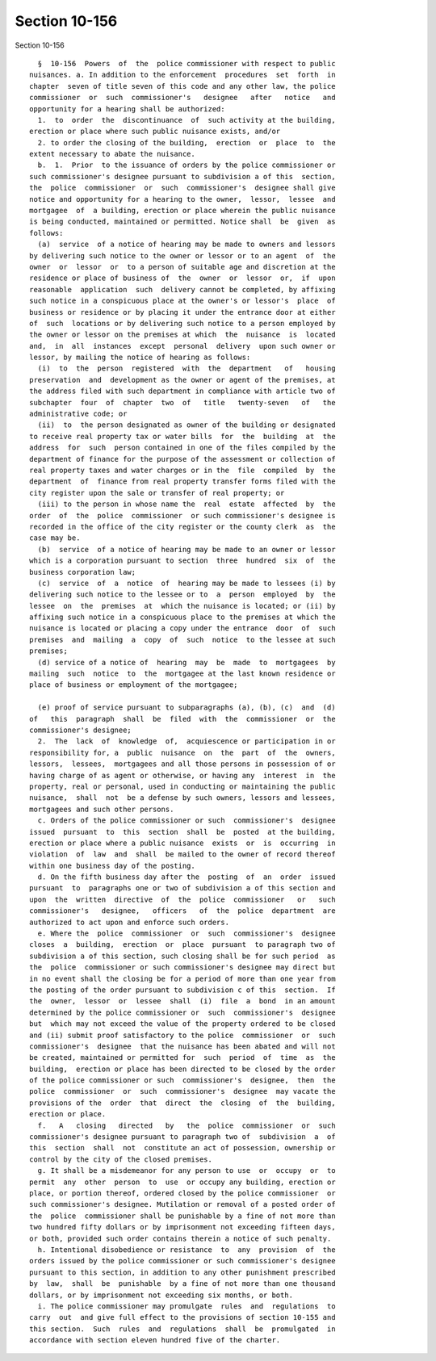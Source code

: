 Section 10-156
==============

Section 10-156 ::    
        
     
        §  10-156  Powers  of  the  police commissioner with respect to public
      nuisances. a. In addition to the enforcement  procedures  set  forth  in
      chapter  seven of title seven of this code and any other law, the police
      commissioner  or  such  commissioner's   designee   after   notice   and
      opportunity for a hearing shall be authorized:
        1.  to  order  the  discontinuance  of  such activity at the building,
      erection or place where such public nuisance exists, and/or
        2. to order the closing of the building,  erection  or  place  to  the
      extent necessary to abate the nuisance.
        b.  1.  Prior  to the issuance of orders by the police commissioner or
      such commissioner's designee pursuant to subdivision a of this  section,
      the  police  commissioner  or  such  commissioner's  designee shall give
      notice and opportunity for a hearing to the owner,  lessor,  lessee  and
      mortgagee  of  a building, erection or place wherein the public nuisance
      is being conducted, maintained or permitted. Notice shall  be  given  as
      follows:
        (a)  service  of a notice of hearing may be made to owners and lessors
      by delivering such notice to the owner or lessor or to an agent  of  the
      owner  or  lessor  or  to a person of suitable age and discretion at the
      residence or place of business of  the  owner  or  lessor  or,  if  upon
      reasonable  application  such  delivery cannot be completed, by affixing
      such notice in a conspicuous place at the owner's or lessor's  place  of
      business or residence or by placing it under the entrance door at either
      of  such  locations or by delivering such notice to a person employed by
      the owner or lessor on the premises at which  the  nuisance  is  located
      and,  in  all  instances  except  personal  delivery  upon such owner or
      lessor, by mailing the notice of hearing as follows:
        (i)  to  the  person  registered  with  the  department   of   housing
      preservation  and  development as the owner or agent of the premises, at
      the address filed with such department in compliance with article two of
      subchapter  four  of  chapter  two  of   title   twenty-seven   of   the
      administrative code; or
        (ii)  to  the person designated as owner of the building or designated
      to receive real property tax or water bills  for  the  building  at  the
      address  for  such  person contained in one of the files compiled by the
      department of finance for the purpose of the assessment or collection of
      real property taxes and water charges or in the  file  compiled  by  the
      department  of  finance from real property transfer forms filed with the
      city register upon the sale or transfer of real property; or
        (iii) to the person in whose name the  real  estate  affected  by  the
      order  of  the  police  commissioner  or such commissioner's designee is
      recorded in the office of the city register or the county clerk  as  the
      case may be.
        (b)  service  of a notice of hearing may be made to an owner or lessor
      which is a corporation pursuant to section  three  hundred  six  of  the
      business corporation law;
        (c)  service  of  a  notice  of  hearing may be made to lessees (i) by
      delivering such notice to the lessee or to  a  person  employed  by  the
      lessee  on  the  premises  at  which the nuisance is located; or (ii) by
      affixing such notice in a conspicuous place to the premises at which the
      nuisance is located or placing a copy under the entrance  door  of  such
      premises  and  mailing  a  copy  of  such  notice  to the lessee at such
      premises;
        (d) service of a notice of  hearing  may  be  made  to  mortgagees  by
      mailing  such  notice  to  the  mortgagee at the last known residence or
      place of business or employment of the mortgagee;
    
        (e) proof of service pursuant to subparagraphs (a), (b), (c)  and  (d)
      of   this  paragraph  shall  be  filed  with  the  commissioner  or  the
      commissioner's designee;
        2.  The  lack  of  knowledge  of,  acquiescence or participation in or
      responsibility for, a  public  nuisance  on  the  part  of  the  owners,
      lessors,  lessees,  mortgagees and all those persons in possession of or
      having charge of as agent or otherwise, or having any  interest  in  the
      property, real or personal, used in conducting or maintaining the public
      nuisance,  shall  not  be a defense by such owners, lessors and lessees,
      mortgagees and such other persons.
        c. Orders of the police commissioner or such  commissioner's  designee
      issued  pursuant  to  this  section  shall  be  posted  at the building,
      erection or place where a public nuisance  exists  or  is  occurring  in
      violation  of  law  and  shall  be mailed to the owner of record thereof
      within one business day of the posting.
        d. On the fifth business day after the  posting  of  an  order  issued
      pursuant  to  paragraphs one or two of subdivision a of this section and
      upon  the  written  directive  of  the  police  commissioner   or   such
      commissioner's   designee,   officers   of  the  police  department  are
      authorized to act upon and enforce such orders.
        e. Where the  police  commissioner  or  such  commissioner's  designee
      closes  a  building,  erection  or  place  pursuant  to paragraph two of
      subdivision a of this section, such closing shall be for such period  as
      the  police  commissioner or such commissioner's designee may direct but
      in no event shall the closing be for a period of more than one year from
      the posting of the order pursuant to subdivision c of this  section.  If
      the  owner,  lessor  or  lessee  shall  (i)  file  a  bond  in an amount
      determined by the police commissioner or  such  commissioner's  designee
      but  which may not exceed the value of the property ordered to be closed
      and (ii) submit proof satisfactory to the police  commissioner  or  such
      commissioner's  designee  that the nuisance has been abated and will not
      be created, maintained or permitted for  such  period  of  time  as  the
      building,  erection or place has been directed to be closed by the order
      of the police commissioner or such  commissioner's  designee,  then  the
      police  commissioner  or  such  commissioner's  designee  may vacate the
      provisions of the  order  that  direct  the  closing  of  the  building,
      erection or place.
        f.   A   closing   directed   by   the  police  commissioner  or  such
      commissioner's designee pursuant to paragraph two of  subdivision  a  of
      this  section  shall  not  constitute an act of possession, ownership or
      control by the city of the closed premises.
        g. It shall be a misdemeanor for any person to use  or  occupy  or  to
      permit  any  other  person  to  use  or occupy any building, erection or
      place, or portion thereof, ordered closed by the police commissioner  or
      such commissioner's designee. Mutilation or removal of a posted order of
      the  police  commissioner shall be punishable by a fine of not more than
      two hundred fifty dollars or by imprisonment not exceeding fifteen days,
      or both, provided such order contains therein a notice of such penalty.
        h. Intentional disobedience or resistance  to  any  provision  of  the
      orders issued by the police commissioner or such commissioner's designee
      pursuant to this section, in addition to any other punishment prescribed
      by  law,  shall  be  punishable  by a fine of not more than one thousand
      dollars, or by imprisonment not exceeding six months, or both.
        i. The police commissioner may promulgate  rules  and  regulations  to
      carry  out  and give full effect to the provisions of section 10-155 and
      this section.  Such  rules  and  regulations  shall  be  promulgated  in
      accordance with section eleven hundred five of the charter.
    
    
    
    
    
    
    